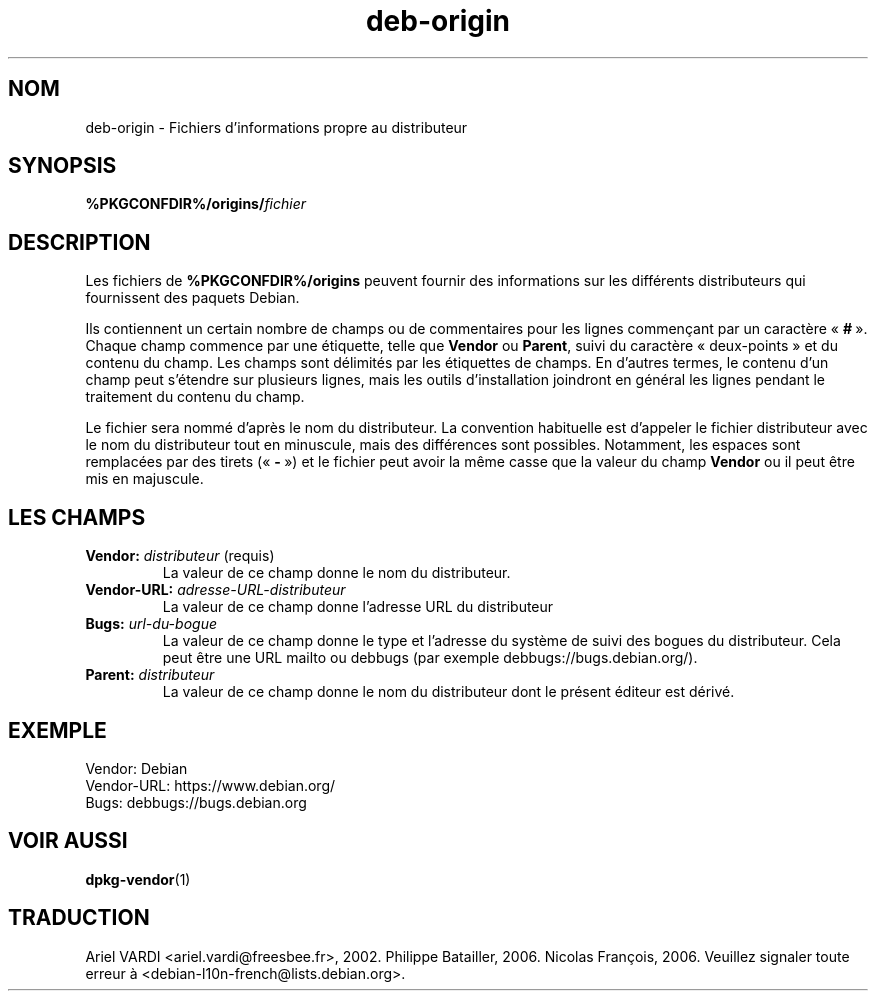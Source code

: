 .\" dpkg manual page - deb-origin(5)
.\"
.\" Copyright © 2011 Matt Kraai <kraai@ftbfs.org>
.\" Copyright © 2011 Guillem Jover <guillem@debian.org>
.\"
.\" This is free software; you can redistribute it and/or modify
.\" it under the terms of the GNU General Public License as published by
.\" the Free Software Foundation; either version 2 of the License, or
.\" (at your option) any later version.
.\"
.\" This is distributed in the hope that it will be useful,
.\" but WITHOUT ANY WARRANTY; without even the implied warranty of
.\" MERCHANTABILITY or FITNESS FOR A PARTICULAR PURPOSE.  See the
.\" GNU General Public License for more details.
.\"
.\" You should have received a copy of the GNU General Public License
.\" along with this program.  If not, see <https://www.gnu.org/licenses/>.
.
.\"*******************************************************************
.\"
.\" This file was generated with po4a. Translate the source file.
.\"
.\"*******************************************************************
.TH deb\-origin 5 %RELEASE_DATE% %VERSION% "suite dpkg"
.nh
.SH NOM
deb\-origin \- Fichiers d'informations propre au distributeur
.SH SYNOPSIS
\fB%PKGCONFDIR%/origins/\fP\fIfichier\fP
.SH DESCRIPTION
Les fichiers de \fB%PKGCONFDIR%/origins\fP peuvent fournir des informations sur
les différents distributeurs qui fournissent des paquets Debian.

Ils contiennent un certain nombre de champs ou de commentaires pour les
lignes commençant par un caractère «\ \fB#\fP\ ». Chaque champ commence par une
étiquette, telle que \fBVendor\fP ou \fBParent\fP, suivi du caractère
«\ deux\-points\ » et du contenu du champ. Les champs sont délimités par les
étiquettes de champs. En d'autres termes, le contenu d'un champ peut
s'étendre sur plusieurs lignes, mais les outils d'installation joindront en
général les lignes pendant le traitement du contenu du champ.

Le fichier sera nommé d'après le nom du distributeur. La convention
habituelle est d'appeler le fichier distributeur avec le nom du distributeur
tout en minuscule, mais des différences sont possibles. Notamment, les
espaces sont remplacées par des tirets («\ \fB\-\fP\ ») et le fichier peut avoir
la même casse que la valeur du champ \fBVendor\fP ou il peut être mis en
majuscule.
.SH "LES CHAMPS"
.TP 
\fBVendor:\fP\fI distributeur\fP (requis)
La valeur de ce champ donne le nom du distributeur.
.TP 
\fBVendor\-URL:\fP\fI adresse\-URL\-distributeur\fP
La valeur de ce champ donne l'adresse URL du distributeur
.TP 
\fBBugs:\fP\fI url\-du\-bogue\fP
La valeur de ce champ donne le type et l'adresse du système de suivi des
bogues du distributeur. Cela peut être une URL mailto ou debbugs (par
exemple debbugs://bugs.debian.org/).
.TP 
\fBParent:\fP\fI distributeur\fP
La valeur de ce champ donne le nom du distributeur dont le présent éditeur
est dérivé.
.SH EXEMPLE
.nf
Vendor: Debian
Vendor\-URL: https://www.debian.org/
Bugs: debbugs://bugs.debian.org
.fi
.SH "VOIR AUSSI"
\fBdpkg\-vendor\fP(1)
.SH TRADUCTION
Ariel VARDI <ariel.vardi@freesbee.fr>, 2002.
Philippe Batailler, 2006.
Nicolas François, 2006.
Veuillez signaler toute erreur à <debian\-l10n\-french@lists.debian.org>.
